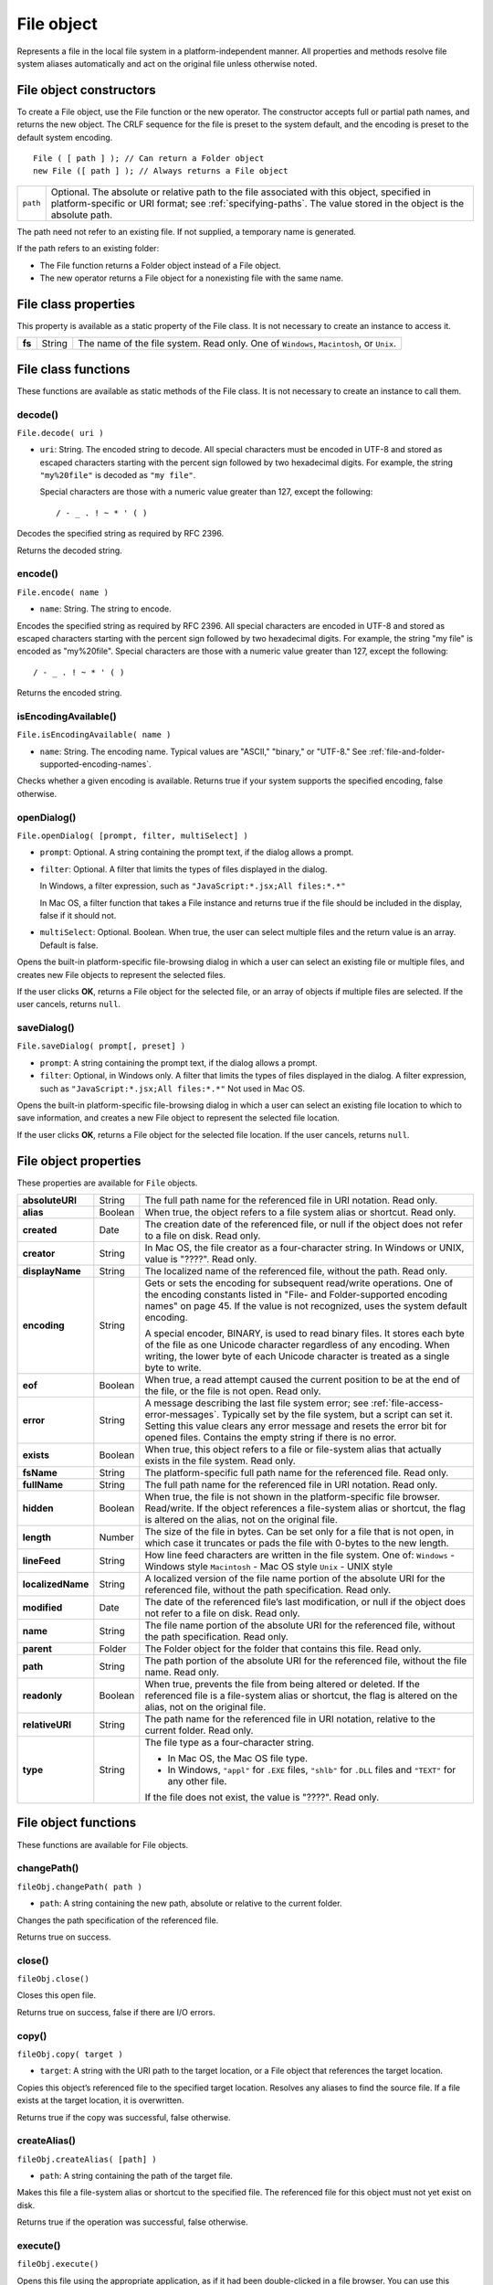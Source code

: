 .. _file-object:

File object
===========
Represents a file in the local file system in a platform-independent manner. All properties and methods
resolve file system aliases automatically and act on the original file unless otherwise noted.

.. _file-object-constructors:

File object constructors
------------------------
To create a File object, use the File function or the new operator. The constructor accepts full or partial
path names, and returns the new object. The CRLF sequence for the file is preset to the system default, and
the encoding is preset to the default system encoding.

::

    File ( [ path ] ); // Can return a Folder object
    new File ([ path ] ); // Always returns a File object

======== ==============================================================================================
``path`` Optional. The absolute or relative path to the file associated with this object, specified in
         platform-specific or URI format; see :ref:`specifying-paths`. The value stored in the
         object is the absolute path.
======== ==============================================================================================

The path need not refer to an existing file. If not supplied, a temporary name is generated.

If the path refers to an existing folder:

- The File function returns a Folder object instead of a File object.
- The new operator returns a File object for a nonexisting file with the same name.

.. _file-class-properties:

File class properties
---------------------
This property is available as a static property of the File class. It is not necessary to create an instance to
access it.

====== ====== =======================================================================================
**fs** String The name of the file system. Read only. One of ``Windows``, ``Macintosh``, or ``Unix``.
====== ====== =======================================================================================

.. _file-class-functions:

File class functions
--------------------
These functions are available as static methods of the File class. It is not necessary to create an instance to
call them.

decode()
********
``File.decode( uri )``

- ``uri``: String. The encoded string to decode. All special characters must be encoded in
  UTF-8 and stored as escaped characters starting with the percent sign followed by
  two hexadecimal digits. For example, the string ``"my%20file"`` is decoded as ``"my
  file"``.

  Special characters are those with a numeric value greater than 127, except the
  following::

      / - _ . ! ~ * ' ( )

Decodes the specified string as required by RFC 2396.

Returns the decoded string.

encode()
********
``File.encode( name )``

- ``name``: String. The string to encode.

Encodes the specified string as required by RFC 2396. All special characters are encoded in UTF-8
and stored as escaped characters starting with the percent sign followed by two hexadecimal digits.
For example, the string "my file" is encoded as "my%20file".
Special characters are those with a numeric value greater than 127, except the following::

    / - _ . ! ~ * ' ( )

Returns the encoded string.

isEncodingAvailable()
*********************

``File.isEncodingAvailable( name )``

- ``name``: String. The encoding name. Typical values are "ASCII," "binary," or "UTF-8." See :ref:`file-and-folder-supported-encoding-names`.

Checks whether a given encoding is available.
Returns true if your system supports the specified encoding, false otherwise.

openDialog()
************
``File.openDialog( [prompt, filter, multiSelect] )``

- ``prompt``: Optional. A string containing the prompt text, if the dialog allows a prompt.
- ``filter``: Optional. A filter that limits the types of files displayed in the dialog.

  In Windows, a filter expression, such as ``"JavaScript:*.jsx;All files:*.*"``

  In Mac OS, a filter function that takes a File instance and returns true if the file
  should be included in the display, false if it should not.

- ``multiSelect``: Optional. Boolean. When true, the user can select multiple files and the return
  value is an array. Default is false.

Opens the built-in platform-specific file-browsing dialog in which a user can select an existing file or
multiple files, and creates new File objects to represent the selected files.

If the user clicks **OK**, returns a File object for the selected file, or an array of objects if multiple files
are selected. If the user cancels, returns ``null``.

saveDialog()
************
``File.saveDialog( prompt[, preset] )``

- ``prompt``: A string containing the prompt text, if the dialog allows a prompt.
- ``filter``:  Optional, in Windows only. A filter that limits the types of files displayed in the
  dialog. A filter expression, such as ``"JavaScript:*.jsx;All files:*.*"``
  Not used in Mac OS.

Opens the built-in platform-specific file-browsing dialog in which a user can select an existing file
location to which to save information, and creates a new File object to represent the selected file
location.

If the user clicks **OK**, returns a File object for the selected file location. If the user cancels, returns
``null``.

.. _file-object-properties:

File object properties
----------------------
These properties are available for ``File`` objects.

================== ======= ==========================================================================================
**absoluteURI**    String  The full path name for the referenced file in URI notation. Read only.
**alias**          Boolean When true, the object refers to a file system alias or shortcut. Read only.
**created**        Date    The creation date of the referenced file, or null if the object does not
                           refer to a file on disk. Read only.
**creator**        String  In Mac OS, the file creator as a four-character string. In Windows or UNIX,
                           value is "????". Read only.
**displayName**    String  The localized name of the referenced file, without the path. Read only.
**encoding**       String  Gets or sets the encoding for subsequent read/write operations. One of
                           the encoding constants listed in "File- and Folder-supported encoding
                           names" on page 45. If the value is not recognized, uses the system
                           default encoding.

                           A special encoder, BINARY, is used to read binary files. It stores each byte
                           of the file as one Unicode character regardless of any encoding. When
                           writing, the lower byte of each Unicode character is treated as a single
                           byte to write.

**eof**            Boolean When true, a read attempt caused the current position to be at the end of
                           the file, or the file is not open. Read only.
**error**          String  A message describing the last file system error; see :ref:`file-access-error-messages`.
                           Typically set by the file system, but a script can set
                           it. Setting this value clears any error message and resets the error bit for
                           opened files. Contains the empty string if there is no error.
**exists**         Boolean When true, this object refers to a file or file-system alias that actually
                           exists in the file system. Read only.
**fsName**         String  The platform-specific full path name for the referenced file. Read only.
**fullName**       String  The full path name for the referenced file in URI notation. Read only.
**hidden**         Boolean When true, the file is not shown in the platform-specific file browser.
                           Read/write. If the object references a file-system alias or shortcut, the flag
                           is altered on the alias, not on the original file.
**length**         Number  The size of the file in bytes. Can be set only for a file that is not open, in
                           which case it truncates or pads the file with 0-bytes to the new length.
**lineFeed**       String  How line feed characters are written in the file system. One of:
                           ``Windows`` - Windows style
                           ``Macintosh`` - Mac OS style
                           ``Unix`` - UNIX style
**localizedName**  String  A localized version of the file name portion of the absolute URI for the
                           referenced file, without the path specification. Read only.
**modified**       Date    The date of the referenced file’s last modification, or null if the object
                           does not refer to a file on disk. Read only.
**name**           String  The file name portion of the absolute URI for the referenced file, without
                           the path specification. Read only.
**parent**         Folder  The Folder object for the folder that contains this file. Read only.
**path**           String  The path portion of the absolute URI for the referenced file, without the
                           file name. Read only.
**readonly**       Boolean When true, prevents the file from being altered or deleted. If the
                           referenced file is a file-system alias or shortcut, the flag is altered on the
                           alias, not on the original file.
**relativeURI**    String  The path name for the referenced file in URI notation, relative to the
                           current folder. Read only.
**type**           String  The file type as a four-character string.

                           - In Mac OS, the Mac OS file type.
                           - In Windows, ``"appl"`` for ``.EXE`` files, ``"shlb"`` for ``.DLL`` files and ``"TEXT"``
                             for any other file.

                           If the file does not exist, the value is "????". Read only.
================== ======= ==========================================================================================

.. _file-object-functions:

File object functions
---------------------
These functions are available for File objects.

changePath()
************
``fileObj.changePath( path )``

- ``path``: A string containing the new path, absolute or relative to the current folder.

Changes the path specification of the referenced file.

Returns true on success.

close()
*******
``fileObj.close()``

Closes this open file.

Returns true on success, false if there are I/O errors.

copy()
******
``fileObj.copy( target )``

- ``target``: A string with the URI path to the target location, or a File object that references the
  target location.

Copies this object’s referenced file to the specified target location. Resolves any aliases to find the
source file. If a file exists at the target location, it is overwritten.

Returns true if the copy was successful, false otherwise.

createAlias()
*************
``fileObj.createAlias( [path] )``

- ``path``: A string containing the path of the target file.

Makes this file a file-system alias or shortcut to the specified file. The referenced file for this object
must not yet exist on disk.

Returns true if the operation was successful, false otherwise.


execute()
*********
``fileObj.execute()``

Opens this file using the appropriate application, as if it had been double-clicked in a file browser.
You can use this method to run scripts, launch applications, and so on.

Returns true immediately if the application launch was successful.

getRelativeURI()
****************
``fileObj.getRelativeURI( [basePath] )``

- ``basePath``: Optional. A string containing the base path for the relative URI. Default is the current
  folder.

Retrieves the URI for this file, relative to the specified base path, in URI notation. If no base path is
supplied, the URI is relative to the path of the current folder.

Returns a string containing the relative URI.

open()
******
``fileObj.open( mode [,type] [,creator] )``

- ``mode``: A string indicating the read/write mode. One of:
    - ``r``: (read) Opens for reading. If the file does not exist or cannot be found, the call
      fails.
    - ``w``: (write) Opens a file for writing. If the file exists, its contents are destroyed. If
      the file does not exist, creates a new, empty file.
    - ``e``: (edit) Opens an existing file for reading and writing.
    - ``a``: (append) Opens the file in Append mode, and moves the current position to
      the end of the file.
- ``type``: Optional. In Mac OS, the type of a newly created file, a 4-character string. Ignored in
  Windows and UNIX.
- ``creator``: Optional. In Mac OS, the creator of a newly created file, a 4-character string. Ignored
  in Windows and UNIX.

Opens the referenced file for subsequent read/write operations. The method resolves any aliases to
find the file.

Returns true if the file has been opened successfully, false otherwise.

The method attempts to detect the encoding of the open file. It reads a few bytes at the current
location and tries to detect the Byte Order Mark character 0xFFFE. If found, the current position is
advanced behind the detected character and the encoding property is set to one of the strings
UCS-2BE, UCS-2LE, UCS4-BE, UCS-4LE, or UTF-8. If the marker character is not found, it checks for
zero bytes at the current location and makes an assumption about one of the above formats (except
UTF-8). If everything fails, the encoding property is set to the system encoding.

.. note:: Be careful about opening a file more than once. The operating system usually permits you to
  do so, but if you start writing to the file using two different File objects, you can destroy your data.

openDlg()
*********
``fileObj.OpenDlg( [prompt][,filter][,multiSelect] )``

- ``prompt``: Optional. A string containing the prompt text, if the dialog allows a prompt.
- ``filter``: Optional. A filter that limits the types of files displayed in the dialog.

    - In Windows, a filter expression, such as ``"JavaScript:*.jsx;All files:*.*"``
    - In Mac OS, a filter function that takes a File instance and returns true if the file
      should be included in the display, false if it should not.
- ``multiSelect``: Optional. Boolean. When true, the user can select multiple files and the return value
  is an array. Default is false.

Opens the built-in platform-specific file-browsing dialog, in which the user can select an existing file
or files, and creates new File objects to represent the selected files. Differs from the class method
openDialog() in that it presets the current folder to this File object’s parent folder and the current
file to this object’s associated file.

If the user clicks **OK**, returns a File or Folder object for the selected file or folder, or an array of
objects. If the user cancels, returns ``null``.

read()
******
``fileObj.read( [chars] )``

- ``chars``: Optional. An integer specifying the number of characters to read. By default, reads
  from the current position to the end of the file. If the file is encoded, multiple bytes
  might be read to create single Unicode characters.

Reads the contents of the file starting at the current position.

Returns a string that contains up to the specified number of characters.

readch()
********
``fileObj.readch()``

Reads a single text character from the file at the current position. Line feeds are recognized as CR, LF,
CRLF, or LFCR pairs. If the file is encoded, multiple bytes might be read to create single Unicode
characters.

Returns a string that contains the character.

readln()
********
``fileObj.readln()``

Reads a single line of text from the file at the current position, and returns it in a string. Line feeds
are recognized as CR, LF, CRLF, or LFCR pairs. If the file is encoded, multiple bytes might be read to
create single Unicode characters.

Returns a string that contains the text.

remove()
********
``fileObj.remove()``

Deletes the file associated with this object from disk, immediately, without moving it to the system
trash. Does not resolve aliases; instead, deletes the referenced alias or shortcut file itself.

.. note:: Cannot be undone. It is recommended that you prompt the user for permission before deleting.

Returns true if the file is deleted successfully.

rename()
********
``fileObj.rename( newName )``

- ``newName``: The new file name, with no path.

Renames the associated file. Does not resolve aliases, but renames the referenced alias or shortcut
file itself.

Returns true on success.

resolve()
*********
``fileObj.resolve()``

If this object references an alias or shortcut, this method resolves that alias and returns a new File
object that references the file-system element to which the alias resolves.

Returns the new File object, or null if this object does not reference an alias, or if the alias cannot
be resolved.

saveDlg()
*********
``fileObj.saveDlg( [prompt][, preset] )``

- ``prompt``: Optional. A string containing the prompt text, if the dialog allows a prompt.
- ``preset``: Optional, in Windows only. A filter that limits the types of files displayed in the
  dialog. A filter expression, such as ``"JavaScript:*.jsx;All files:*.*"``

  Not used in Mac OS.

Opens the built-in platform-specific file-browsing dialog, in which the user can select an existing file
location to which to save information, and creates a new File object to represent the selected file.

Differs from the class method ``saveDialog()`` in that it presets the current folder to this File object’s
parent folder and the file to this object’s associated file.

If the user clicks **OK**, returns a File object for the selected file. If the user cancels, returns ``null``.

seek()
******
``fileObj.seek( pos[, mode] )``

- ``pos``: The new current position in the file as an offset in bytes from the start, current
  position, or end, depending on the mode.
- ``mode``: Optional. The seek mode, one of:

    - 0: Seek to absolute position, where pos=0 is the first byte of the file. This is the
      default.
    - 1: Seek relative to the current position.
    - 2: Seek backward from the end of the file.

Seeks to the specified position in the file. The new position cannot be less than 0 or greater than the
current file size.

Returns true if the position was changed.

tell()
******
``fileObj.tell()``

Retrieves the current position as a byte offset from the start of the file.

Returns a number, the position index.

write()
*******
``fileObj.write( text[, text...]... )``

- ``text``: One or more strings to write, which are concatenated to form a single string.

Writes the specified text to the file at the current position. For encoded files, writing a single
Unicode character may write multiple bytes.

.. note:: Be careful not to write to a file that is open in another application or object, as this can
  overwrite existing data.

Returns true on success.

writeln()
*********
``fileObj.writeln (text[, text...]...)``

- ``text``: One or more strings to write, which are concatenated to form a single string.

Writes the specified text to the file at the current position, and appends a Line Feed sequence in the
style specified by the linefeed property.For encoded files, writing a single Unicode character may
write multiple bytes.

.. note:: Be careful not to write to a file that is open in another application or object, as this can
  overwrite existing data.

Returns true on success.
